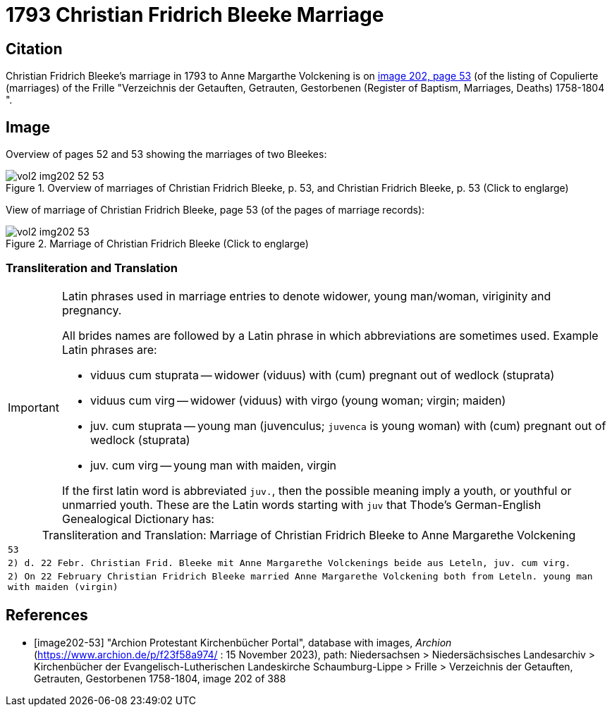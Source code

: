 = 1793 Christian Fridrich Bleeke Marriage

== Citation

Christian Fridrich Bleeke's marriage in 1793 to Anne Margarthe Volckening is on <<image202, image 202, page 53>> (of the listing of Copulierte 
(marriages) of the Frille "Verzeichnis der Getauften, Getrauten, Gestorbenen (Register of Baptism, Marriages, Deaths) 1758-1804 ".

== Image

Overview of pages 52 and 53 showing the marriages of two Bleekes:

image::vol2-img202-52-53.jpg[align=left,title='Overview of marriages of Christian Fridrich Bleeke, p. 53, and Christian Fridrich Bleeke, p. 53 (Click to englarge)',xref=image$vol2-img202-52-53.jpg]

View of marriage of Christian Fridrich Bleeke, page 53 (of the pages of marriage records):

image::vol2-img202-53.jpg[align=left,title='Marriage of Christian Fridrich Bleeke (Click to englarge)',xref=image$vol2-img202-53.jpg]

=== Transliteration and Translation

[IMPORTANT]
.Latin phrases used in marriage entries to denote widower, young man/woman, viriginity and pregnancy.
====
All brides names are followed by a Latin phrase in which abbreviations are sometimes used. Example Latin phrases are:

* viduus cum stuprata -- widower (viduus) with (cum) pregnant out of wedlock (stuprata)
* viduus cum virg -- widower (viduus) with virgo (young woman; virgin; maiden)
* juv. cum stuprata -- young man (juvenculus; `juvenca` is young woman) with (cum) pregnant out of wedlock (stuprata)
* juv. cum virg -- young man with maiden, virgin

If the first latin word is abbreviated `juv.`, then the possible meaning imply a youth, or youthful or unmarried youth. These
are the Latin words starting with `juv` that Thode's German-English Genealogical Dictionary has:
====

[caption="Transliteration and Translation: "]
.Marriage of Christian Fridrich Bleeke to Anne Margarethe Volckening 
[options="noheader",cols="m",frame="none"]
|===
|53

|2) d. 22 Febr. Christian Frid. Bleeke mit 
       Anne Margarethe Volckenings beide
       aus Leteln, juv. cum virg.

|2) On 22 February Christian Fridrich Bleeke married
       Anne Margarethe Volckening both
       from Leteln. young man with maiden (virgin) 
|===


[bibliography]
== References

* [[[image202-53]]] "Archion Protestant Kirchenbücher Portal", database with images, _Archion_ (https://www.archion.de/p/f23f58a974/ : 15 November 2023), path: Niedersachsen > Niedersächsisches Landesarchiv > Kirchenbücher der Evangelisch-Lutherischen Landeskirche Schaumburg-Lippe > Frille >
Verzeichnis der Getauften, Getrauten, Gestorbenen 1758-1804, image 202 of 388

